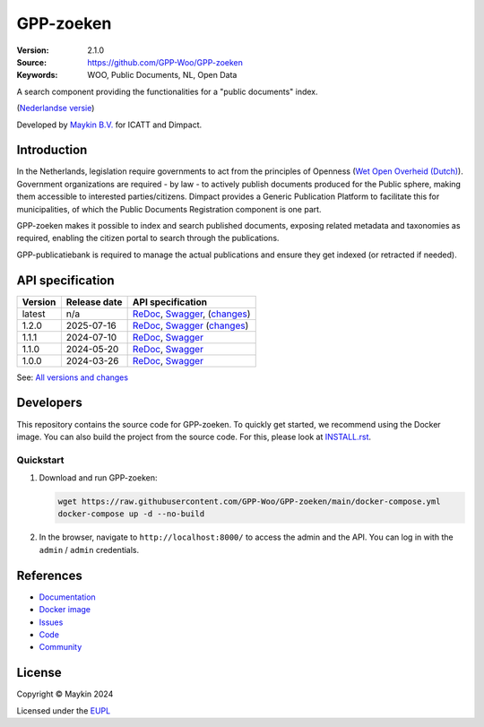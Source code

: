 ==========
GPP-zoeken
==========

:Version: 2.1.0
:Source: https://github.com/GPP-Woo/GPP-zoeken
:Keywords: WOO, Public Documents, NL, Open Data

|docs| |docker|

A search component providing the functionalities for a "public documents" index.

(`Nederlandse versie`_)

Developed by `Maykin B.V.`_ for ICATT and Dimpact.

Introduction
============

In the Netherlands, legislation require governments to act from the principles of
Openness (`Wet Open Overheid (Dutch) <https://www.rijksoverheid.nl/onderwerpen/wet-open-overheid-woo>`_).
Government organizations are required - by law - to actively
publish documents produced for the Public sphere, making them accessible to interested
parties/citizens. Dimpact provides a Generic Publication Platform to facilitate this for
municipalities, of which the Public Documents Registration component is one part.

GPP-zoeken makes it possible to index and search published documents,
exposing related metadata and taxonomies as required, enabling the citizen portal to
search through the publications.

GPP-publicatiebank is required to manage the actual publications and ensure
they get indexed (or retracted if needed).

API specification
=================

|oas|

==============  ==============  =============================
Version         Release date    API specification
==============  ==============  =============================
latest          n/a             `ReDoc <https://redocly.github.io/redoc/?url=https://raw.githubusercontent.com/GPP-Woo/GPP-zoeken/main/src/woo_search/api/openapi.yaml>`_,
                                `Swagger <https://petstore.swagger.io/?url=https://raw.githubusercontent.com/GPP-Woo/GPP-zoeken/main/src/woo_search/api/openapi.yaml>`_,
                                (`changes <https://github.com/GPP-Woo/GPP-zoeken/compare/2.1.0-rc.0..main>`_)
1.2.0           2025-07-16      `ReDoc <https://redocly.github.io/redoc/?url=https://raw.githubusercontent.com/GPP-Woo/GPP-zoeken/2.1.0-rc.0/src/woo_search/api/openapi.yaml>`_,
                                `Swagger <https://petstore.swagger.io/?url=https://raw.githubusercontent.com/GPP-Woo/GPP-zoeken/2.1.0-rc.0/src/woo_search/api/openapi.yaml>`_                                (`changes <https://github.com/GPP-Woo/GPP-zoeken/compare/2.0.0..main>`_)
1.1.1           2024-07-10      `ReDoc <https://redocly.github.io/redoc/?url=https://raw.githubusercontent.com/GPP-Woo/GPP-zoeken/2.0.0/src/woo_search/api/openapi.yaml>`_,
                                `Swagger <https://petstore.swagger.io/?url=https://raw.githubusercontent.com/GPP-Woo/GPP-zoeken/2.0.0/src/woo_search/api/openapi.yaml>`_
1.1.0           2024-05-20      `ReDoc <https://redocly.github.io/redoc/?url=https://raw.githubusercontent.com/GPP-Woo/GPP-zoeken/2.0.0-rc.0/src/woo_search/api/openapi.yaml>`_,
                                `Swagger <https://petstore.swagger.io/?url=https://raw.githubusercontent.com/GPP-Woo/GPP-zoeken/2.0.0-rc.0/src/woo_search/api/openapi.yaml>`_
1.0.0           2024-03-26      `ReDoc <https://redocly.github.io/redoc/?url=https://raw.githubusercontent.com/GPP-Woo/GPP-zoeken/1.0.0/src/woo_search/api/openapi.yaml>`_,
                                `Swagger <https://petstore.swagger.io/?url=https://raw.githubusercontent.com/GPP-Woo/GPP-zoeken/1.0.0/src/woo_search/api/openapi.yaml>`_
==============  ==============  =============================

See: `All versions and changes <https://github.com/GPP-Woo/GPP-zoeken/blob/main/CHANGELOG.rst>`_


Developers
==========

|build-status| |coverage| |ruff| |docker| |python-versions|

This repository contains the source code for GPP-zoeken. To quickly
get started, we recommend using the Docker image. You can also build the
project from the source code. For this, please look at `INSTALL.rst <INSTALL.rst>`_.

Quickstart
----------

1. Download and run GPP-zoeken:

   .. code:: bash

      wget https://raw.githubusercontent.com/GPP-Woo/GPP-zoeken/main/docker-compose.yml
      docker-compose up -d --no-build

2. In the browser, navigate to ``http://localhost:8000/`` to access the admin
   and the API. You can log in with the ``admin`` / ``admin`` credentials.


References
==========

* `Documentation <https://gpp-zoeken.readthedocs.io>`_
* `Docker image <https://hub.docker.com/r/maykinmedia/woo-search>`_
* `Issues <https://github.com/GPP-Woo/GPP-zoeken/issues>`_
* `Code <https://github.com/GPP-Woo/GPP-zoeken>`_
* `Community <https://github.com/GPP-Woo>`_


License
=======

Copyright © Maykin 2024

Licensed under the EUPL_


.. _`Nederlandse versie`: README.rst

.. _`Maykin B.V.`: https://www.maykinmedia.nl

.. _`EUPL`: LICENSE.md

.. |build-status| image:: https://github.com/GPP-Woo/GPP-zoeken/actions/workflows/ci.yml/badge.svg
    :alt: Build status
    :target: https://github.com/GPP-Woo/GPP-zoeken/actions/workflows/ci.yml

.. |docs| image:: https://readthedocs.org/projects/gpp-zoeken/badge/?version=latest
    :target: https://gpp-zoeken.readthedocs.io/
    :alt: Documentation Status

.. |coverage| image:: https://codecov.io/github/GPP-Woo/GPP-zoeken/branch/main/graphs/badge.svg?branch=main
    :alt: Coverage
    :target: https://codecov.io/gh/GPP-Woo/GPP-zoeken

.. |ruff| image:: https://img.shields.io/endpoint?url=https://raw.githubusercontent.com/astral-sh/ruff/main/assets/badge/v2.json
    :target: https://github.com/astral-sh/ruff
    :alt: Ruff

.. |docker| image:: https://img.shields.io/docker/v/maykinmedia/woo-search?sort=semver
    :alt: Docker image
    :target: https://hub.docker.com/r/maykinmedia/woo-search

.. |python-versions| image:: https://img.shields.io/badge/python-3.12%2B-blue.svg
    :alt: Supported Python version

.. |oas| image:: https://github.com/GPP-Woo/GPP-zoeken/actions/workflows/oas.yml/badge.svg
    :alt: OpenAPI specification checks
    :target: https://github.com/GPP-Woo/GPP-zoeken/actions/workflows/oas.yml
